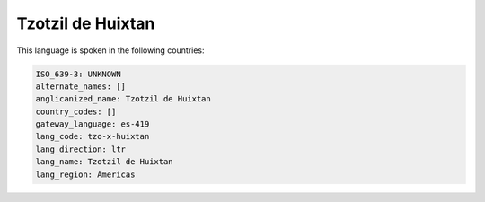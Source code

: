 .. _tzo-x-huixtan:

Tzotzil de Huixtan
==================

This language is spoken in the following countries:


.. code-block:: yaml

    ISO_639-3: UNKNOWN
    alternate_names: []
    anglicanized_name: Tzotzil de Huixtan
    country_codes: []
    gateway_language: es-419
    lang_code: tzo-x-huixtan
    lang_direction: ltr
    lang_name: Tzotzil de Huixtan
    lang_region: Americas
    

